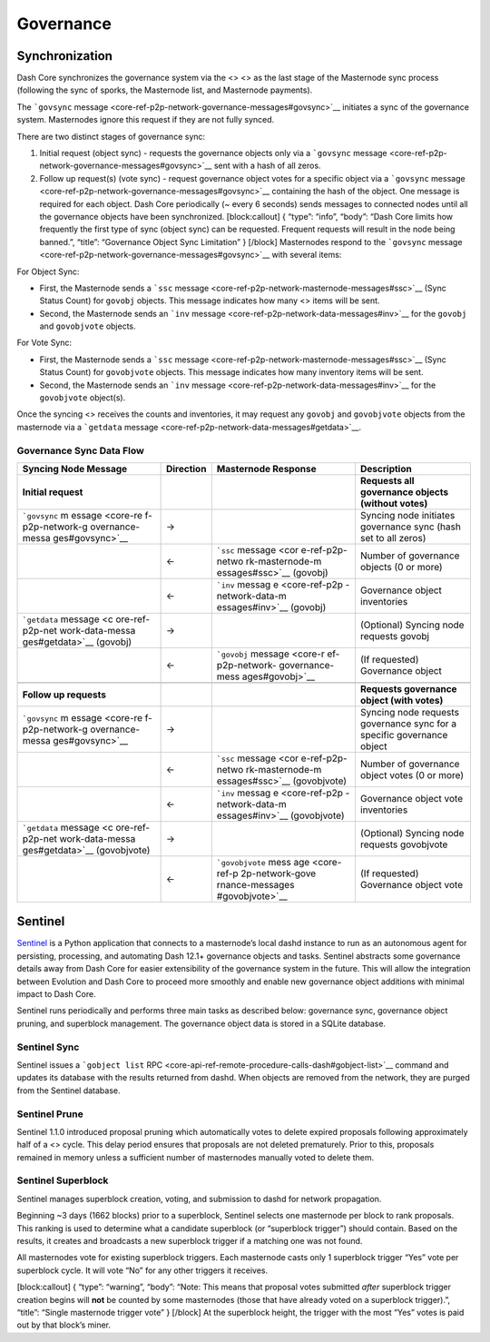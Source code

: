 Governance
**********

Synchronization
===============

Dash Core synchronizes the governance system via the <> <> as the last
stage of the Masternode sync process (following the sync of sporks, the
Masternode list, and Masternode payments).

The ```govsync``
message <core-ref-p2p-network-governance-messages#govsync>`__ initiates
a sync of the governance system. Masternodes ignore this request if they
are not fully synced.

There are two distinct stages of governance sync:

1. Initial request (object sync) - requests the governance objects only
   via a ```govsync``
   message <core-ref-p2p-network-governance-messages#govsync>`__ sent
   with a hash of all zeros.

2. Follow up request(s) (vote sync) - request governance object votes
   for a specific object via a ```govsync``
   message <core-ref-p2p-network-governance-messages#govsync>`__
   containing the hash of the object. One message is required for each
   object. Dash Core periodically (~ every 6 seconds) sends messages to
   connected nodes until all the governance objects have been
   synchronized. [block:callout] { “type”: “info”, “body”: “Dash Core
   limits how frequently the first type of sync (object sync) can be
   requested. Frequent requests will result in the node being banned.”,
   “title”: “Governance Object Sync Limitation” } [/block] Masternodes
   respond to the ```govsync``
   message <core-ref-p2p-network-governance-messages#govsync>`__ with
   several items:

For Object Sync:

-  First, the Masternode sends a ```ssc``
   message <core-ref-p2p-network-masternode-messages#ssc>`__ (Sync
   Status Count) for ``govobj`` objects. This message indicates how many
   <> items will be sent.

-  Second, the Masternode sends an ```inv``
   message <core-ref-p2p-network-data-messages#inv>`__ for the
   ``govobj`` and ``govobjvote`` objects.

For Vote Sync:

-  First, the Masternode sends a ```ssc``
   message <core-ref-p2p-network-masternode-messages#ssc>`__ (Sync
   Status Count) for ``govobjvote`` objects. This message indicates how
   many inventory items will be sent.

-  Second, the Masternode sends an ```inv``
   message <core-ref-p2p-network-data-messages#inv>`__ for the
   ``govobjvote`` object(s).

Once the syncing <> receives the counts and inventories, it may request
any ``govobj`` and ``govobjvote`` objects from the masternode via a
```getdata`` message <core-ref-p2p-network-data-messages#getdata>`__.

Governance Sync Data Flow
-------------------------

+-----------------+-----------------+-----------------+-----------------+
| **Syncing Node  | **Direction**   | **Masternode    | **Description** |
| Message**       |                 | Response**      |                 |
+=================+=================+=================+=================+
| **Initial       |                 |                 | **Requests all  |
| request**       |                 |                 | governance      |
|                 |                 |                 | objects         |
|                 |                 |                 | (without        |
|                 |                 |                 | votes)**        |
+-----------------+-----------------+-----------------+-----------------+
| ```govsync``    | →               |                 | Syncing node    |
| m               |                 |                 | initiates       |
| essage <core-re |                 |                 | governance sync |
| f-p2p-network-g |                 |                 | (hash set to    |
| overnance-messa |                 |                 | all zeros)      |
| ges#govsync>`__ |                 |                 |                 |
+-----------------+-----------------+-----------------+-----------------+
|                 | ←               | ```ssc``        | Number of       |
|                 |                 | message <cor    | governance      |
|                 |                 | e-ref-p2p-netwo | objects (0 or   |
|                 |                 | rk-masternode-m | more)           |
|                 |                 | essages#ssc>`__ |                 |
|                 |                 | (govobj)        |                 |
+-----------------+-----------------+-----------------+-----------------+
|                 | ←               | ```inv``        | Governance      |
|                 |                 | messag          | object          |
|                 |                 | e <core-ref-p2p | inventories     |
|                 |                 | -network-data-m |                 |
|                 |                 | essages#inv>`__ |                 |
|                 |                 | (govobj)        |                 |
+-----------------+-----------------+-----------------+-----------------+
| ```getdata``    | →               |                 | (Optional)      |
| message <c      |                 |                 | Syncing node    |
| ore-ref-p2p-net |                 |                 | requests govobj |
| work-data-messa |                 |                 |                 |
| ges#getdata>`__ |                 |                 |                 |
| (govobj)        |                 |                 |                 |
+-----------------+-----------------+-----------------+-----------------+
|                 | ←               | ```govobj``     | (If requested)  |
|                 |                 | message <core-r | Governance      |
|                 |                 | ef-p2p-network- | object          |
|                 |                 | governance-mess |                 |
|                 |                 | ages#govobj>`__ |                 |
+-----------------+-----------------+-----------------+-----------------+
|                 |                 |                 |                 |
+-----------------+-----------------+-----------------+-----------------+
| **Follow up     |                 |                 | **Requests      |
| requests**      |                 |                 | governance      |
|                 |                 |                 | object (with    |
|                 |                 |                 | votes)**        |
+-----------------+-----------------+-----------------+-----------------+
| ```govsync``    | →               |                 | Syncing node    |
| m               |                 |                 | requests        |
| essage <core-re |                 |                 | governance sync |
| f-p2p-network-g |                 |                 | for a specific  |
| overnance-messa |                 |                 | governance      |
| ges#govsync>`__ |                 |                 | object          |
+-----------------+-----------------+-----------------+-----------------+
|                 | ←               | ```ssc``        | Number of       |
|                 |                 | message <cor    | governance      |
|                 |                 | e-ref-p2p-netwo | object votes (0 |
|                 |                 | rk-masternode-m | or more)        |
|                 |                 | essages#ssc>`__ |                 |
|                 |                 | (govobjvote)    |                 |
+-----------------+-----------------+-----------------+-----------------+
|                 | ←               | ```inv``        | Governance      |
|                 |                 | messag          | object vote     |
|                 |                 | e <core-ref-p2p | inventories     |
|                 |                 | -network-data-m |                 |
|                 |                 | essages#inv>`__ |                 |
|                 |                 | (govobjvote)    |                 |
+-----------------+-----------------+-----------------+-----------------+
| ```getdata``    | →               |                 | (Optional)      |
| message <c      |                 |                 | Syncing node    |
| ore-ref-p2p-net |                 |                 | requests        |
| work-data-messa |                 |                 | govobjvote      |
| ges#getdata>`__ |                 |                 |                 |
| (govobjvote)    |                 |                 |                 |
+-----------------+-----------------+-----------------+-----------------+
|                 | ←               | ```govobjvote`` | (If requested)  |
|                 |                 | mess            | Governance      |
|                 |                 | age <core-ref-p | object vote     |
|                 |                 | 2p-network-gove |                 |
|                 |                 | rnance-messages |                 |
|                 |                 | #govobjvote>`__ |                 |
+-----------------+-----------------+-----------------+-----------------+

Sentinel
========

`Sentinel <https://github.com/dashpay/sentinel/>`__ is a Python
application that connects to a masternode’s local dashd instance to run
as an autonomous agent for persisting, processing, and automating Dash
12.1+ governance objects and tasks. Sentinel abstracts some governance
details away from Dash Core for easier extensibility of the governance
system in the future. This will allow the integration between Evolution
and Dash Core to proceed more smoothly and enable new governance object
additions with minimal impact to Dash Core.

Sentinel runs periodically and performs three main tasks as described
below: governance sync, governance object pruning, and superblock
management. The governance object data is stored in a SQLite database.

Sentinel Sync
-------------

Sentinel issues a ```gobject list``
RPC <core-api-ref-remote-procedure-calls-dash#gobject-list>`__ command
and updates its database with the results returned from dashd. When
objects are removed from the network, they are purged from the Sentinel
database.

Sentinel Prune
--------------

Sentinel 1.1.0 introduced proposal pruning which automatically votes to
delete expired proposals following approximately half of a <> cycle.
This delay period ensures that proposals are not deleted prematurely.
Prior to this, proposals remained in memory unless a sufficient number
of masternodes manually voted to delete them.

Sentinel Superblock
-------------------

Sentinel manages superblock creation, voting, and submission to dashd
for network propagation.

Beginning ~3 days (1662 blocks) prior to a superblock, Sentinel selects
one masternode per block to rank proposals. This ranking is used to
determine what a candidate superblock (or “superblock trigger”) should
contain. Based on the results, it creates and broadcasts a new
superblock trigger if a matching one was not found.

All masternodes vote for existing superblock triggers. Each masternode
casts only 1 superblock trigger “Yes” vote per superblock cycle. It will
vote “No” for any other triggers it receives.

[block:callout] { “type”: “warning”, “body”: “Note: This means that
proposal votes submitted *after* superblock trigger creation begins will
**not** be counted by some masternodes (those that have already voted on
a superblock trigger).”, “title”: “Single masternode trigger vote” }
[/block] At the superblock height, the trigger with the most “Yes” votes
is paid out by that block’s miner.
